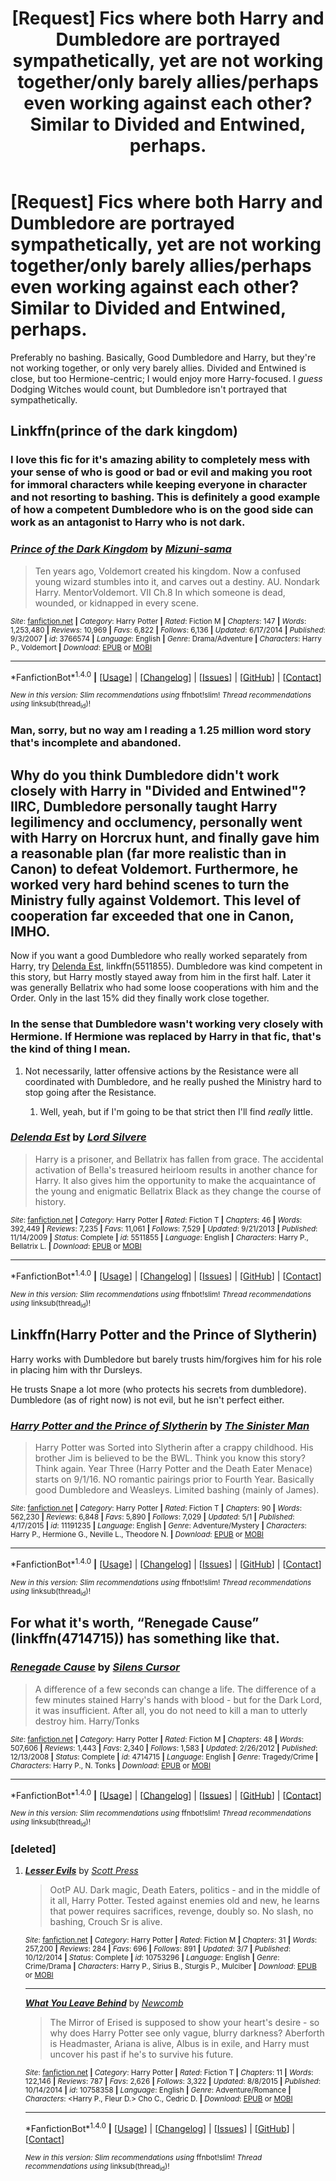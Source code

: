 #+TITLE: [Request] Fics where both Harry and Dumbledore are portrayed sympathetically, yet are not working together/only barely allies/perhaps even working against each other? Similar to Divided and Entwined, perhaps.

* [Request] Fics where both Harry and Dumbledore are portrayed sympathetically, yet are not working together/only barely allies/perhaps even working against each other? Similar to Divided and Entwined, perhaps.
:PROPERTIES:
:Author: raddaya
:Score: 7
:DateUnix: 1495217591.0
:DateShort: 2017-May-19
:FlairText: Request
:END:
Preferably no bashing. Basically, Good Dumbledore and Harry, but they're not working together, or only very barely allies. Divided and Entwined is close, but too Hermione-centric; I would enjoy more Harry-focused. I /guess/ Dodging Witches would count, but Dumbledore isn't portrayed that sympathetically.


** Linkffn(prince of the dark kingdom)
:PROPERTIES:
:Author: heavy__rain
:Score: 4
:DateUnix: 1495219865.0
:DateShort: 2017-May-19
:END:

*** I love this fic for it's amazing ability to completely mess with your sense of who is good or bad or evil and making you root for immoral characters while keeping everyone in character and not resorting to bashing. This is definitely a good example of how a competent Dumbledore who is on the good side can work as an antagonist to Harry who is not dark.
:PROPERTIES:
:Author: dehue
:Score: 3
:DateUnix: 1495227640.0
:DateShort: 2017-May-20
:END:


*** [[http://www.fanfiction.net/s/3766574/1/][*/Prince of the Dark Kingdom/*]] by [[https://www.fanfiction.net/u/1355498/Mizuni-sama][/Mizuni-sama/]]

#+begin_quote
  Ten years ago, Voldemort created his kingdom. Now a confused young wizard stumbles into it, and carves out a destiny. AU. Nondark Harry. MentorVoldemort. VII Ch.8 In which someone is dead, wounded, or kidnapped in every scene.
#+end_quote

^{/Site/: [[http://www.fanfiction.net/][fanfiction.net]] *|* /Category/: Harry Potter *|* /Rated/: Fiction M *|* /Chapters/: 147 *|* /Words/: 1,253,480 *|* /Reviews/: 10,969 *|* /Favs/: 6,822 *|* /Follows/: 6,136 *|* /Updated/: 6/17/2014 *|* /Published/: 9/3/2007 *|* /id/: 3766574 *|* /Language/: English *|* /Genre/: Drama/Adventure *|* /Characters/: Harry P., Voldemort *|* /Download/: [[http://www.ff2ebook.com/old/ffn-bot/index.php?id=3766574&source=ff&filetype=epub][EPUB]] or [[http://www.ff2ebook.com/old/ffn-bot/index.php?id=3766574&source=ff&filetype=mobi][MOBI]]}

--------------

*FanfictionBot*^{1.4.0} *|* [[[https://github.com/tusing/reddit-ffn-bot/wiki/Usage][Usage]]] | [[[https://github.com/tusing/reddit-ffn-bot/wiki/Changelog][Changelog]]] | [[[https://github.com/tusing/reddit-ffn-bot/issues/][Issues]]] | [[[https://github.com/tusing/reddit-ffn-bot/][GitHub]]] | [[[https://www.reddit.com/message/compose?to=tusing][Contact]]]

^{/New in this version: Slim recommendations using/ ffnbot!slim! /Thread recommendations using/ linksub(thread_id)!}
:PROPERTIES:
:Author: FanfictionBot
:Score: 1
:DateUnix: 1495219878.0
:DateShort: 2017-May-19
:END:


*** Man, sorry, but no way am I reading a 1.25 million word story that's incomplete and abandoned.
:PROPERTIES:
:Author: raddaya
:Score: 1
:DateUnix: 1496122556.0
:DateShort: 2017-May-30
:END:


** Why do you think Dumbledore didn't work closely with Harry in "Divided and Entwined"? IIRC, Dumbledore personally taught Harry legilimency and occlumency, personally went with Harry on Horcrux hunt, and finally gave him a reasonable plan (far more realistic than in Canon) to defeat Voldemort. Furthermore, he worked very hard behind scenes to turn the Ministry fully against Voldemort. This level of cooperation far exceeded that one in Canon, IMHO.

Now if you want a good Dumbledore who really worked separately from Harry, try [[https://m.fanfiction.net/s/5511855/1/][Delenda Est]], linkffn(5511855). Dumbledore was kind competent in this story, but Harry mostly stayed away from him in the first half. Later it was generally Bellatrix who had some loose cooperations with him and the Order. Only in the last 15% did they finally work close together.
:PROPERTIES:
:Author: InquisitorCOC
:Score: 3
:DateUnix: 1495220796.0
:DateShort: 2017-May-19
:END:

*** In the sense that Dumbledore wasn't working very closely with Hermione. If Hermione was replaced by Harry in that fic, that's the kind of thing I mean.
:PROPERTIES:
:Author: raddaya
:Score: 3
:DateUnix: 1495221716.0
:DateShort: 2017-May-19
:END:

**** Not necessarily, latter offensive actions by the Resistance were all coordinated with Dumbledore, and he really pushed the Ministry hard to stop going after the Resistance.
:PROPERTIES:
:Author: InquisitorCOC
:Score: 3
:DateUnix: 1495224840.0
:DateShort: 2017-May-20
:END:

***** Well, yeah, but if I'm going to be that strict then I'll find /really/ little.
:PROPERTIES:
:Author: raddaya
:Score: 2
:DateUnix: 1495258776.0
:DateShort: 2017-May-20
:END:


*** [[http://www.fanfiction.net/s/5511855/1/][*/Delenda Est/*]] by [[https://www.fanfiction.net/u/116880/Lord-Silvere][/Lord Silvere/]]

#+begin_quote
  Harry is a prisoner, and Bellatrix has fallen from grace. The accidental activation of Bella's treasured heirloom results in another chance for Harry. It also gives him the opportunity to make the acquaintance of the young and enigmatic Bellatrix Black as they change the course of history.
#+end_quote

^{/Site/: [[http://www.fanfiction.net/][fanfiction.net]] *|* /Category/: Harry Potter *|* /Rated/: Fiction T *|* /Chapters/: 46 *|* /Words/: 392,449 *|* /Reviews/: 7,235 *|* /Favs/: 11,061 *|* /Follows/: 7,529 *|* /Updated/: 9/21/2013 *|* /Published/: 11/14/2009 *|* /Status/: Complete *|* /id/: 5511855 *|* /Language/: English *|* /Characters/: Harry P., Bellatrix L. *|* /Download/: [[http://www.ff2ebook.com/old/ffn-bot/index.php?id=5511855&source=ff&filetype=epub][EPUB]] or [[http://www.ff2ebook.com/old/ffn-bot/index.php?id=5511855&source=ff&filetype=mobi][MOBI]]}

--------------

*FanfictionBot*^{1.4.0} *|* [[[https://github.com/tusing/reddit-ffn-bot/wiki/Usage][Usage]]] | [[[https://github.com/tusing/reddit-ffn-bot/wiki/Changelog][Changelog]]] | [[[https://github.com/tusing/reddit-ffn-bot/issues/][Issues]]] | [[[https://github.com/tusing/reddit-ffn-bot/][GitHub]]] | [[[https://www.reddit.com/message/compose?to=tusing][Contact]]]

^{/New in this version: Slim recommendations using/ ffnbot!slim! /Thread recommendations using/ linksub(thread_id)!}
:PROPERTIES:
:Author: FanfictionBot
:Score: 1
:DateUnix: 1495220809.0
:DateShort: 2017-May-19
:END:


** Linkffn(Harry Potter and the Prince of Slytherin)

Harry works with Dumbledore but barely trusts him/forgives him for his role in placing him with thr Dursleys.

He trusts Snape a lot more (who protects his secrets from dumbledore). Dumbledore (as of right now) is not evil, but he isn't perfect either.
:PROPERTIES:
:Author: JoseElEntrenador
:Score: 3
:DateUnix: 1495291880.0
:DateShort: 2017-May-20
:END:

*** [[http://www.fanfiction.net/s/11191235/1/][*/Harry Potter and the Prince of Slytherin/*]] by [[https://www.fanfiction.net/u/4788805/The-Sinister-Man][/The Sinister Man/]]

#+begin_quote
  Harry Potter was Sorted into Slytherin after a crappy childhood. His brother Jim is believed to be the BWL. Think you know this story? Think again. Year Three (Harry Potter and the Death Eater Menace) starts on 9/1/16. NO romantic pairings prior to Fourth Year. Basically good Dumbledore and Weasleys. Limited bashing (mainly of James).
#+end_quote

^{/Site/: [[http://www.fanfiction.net/][fanfiction.net]] *|* /Category/: Harry Potter *|* /Rated/: Fiction T *|* /Chapters/: 90 *|* /Words/: 562,230 *|* /Reviews/: 6,848 *|* /Favs/: 5,890 *|* /Follows/: 7,029 *|* /Updated/: 5/1 *|* /Published/: 4/17/2015 *|* /id/: 11191235 *|* /Language/: English *|* /Genre/: Adventure/Mystery *|* /Characters/: Harry P., Hermione G., Neville L., Theodore N. *|* /Download/: [[http://www.ff2ebook.com/old/ffn-bot/index.php?id=11191235&source=ff&filetype=epub][EPUB]] or [[http://www.ff2ebook.com/old/ffn-bot/index.php?id=11191235&source=ff&filetype=mobi][MOBI]]}

--------------

*FanfictionBot*^{1.4.0} *|* [[[https://github.com/tusing/reddit-ffn-bot/wiki/Usage][Usage]]] | [[[https://github.com/tusing/reddit-ffn-bot/wiki/Changelog][Changelog]]] | [[[https://github.com/tusing/reddit-ffn-bot/issues/][Issues]]] | [[[https://github.com/tusing/reddit-ffn-bot/][GitHub]]] | [[[https://www.reddit.com/message/compose?to=tusing][Contact]]]

^{/New in this version: Slim recommendations using/ ffnbot!slim! /Thread recommendations using/ linksub(thread_id)!}
:PROPERTIES:
:Author: FanfictionBot
:Score: 2
:DateUnix: 1495291899.0
:DateShort: 2017-May-20
:END:


** For what it's worth, “Renegade Cause” (linkffn(4714715)) has something like that.
:PROPERTIES:
:Author: Kazeto
:Score: 2
:DateUnix: 1495242594.0
:DateShort: 2017-May-20
:END:

*** [[http://www.fanfiction.net/s/4714715/1/][*/Renegade Cause/*]] by [[https://www.fanfiction.net/u/1613119/Silens-Cursor][/Silens Cursor/]]

#+begin_quote
  A difference of a few seconds can change a life. The difference of a few minutes stained Harry's hands with blood - but for the Dark Lord, it was insufficient. After all, you do not need to kill a man to utterly destroy him. Harry/Tonks
#+end_quote

^{/Site/: [[http://www.fanfiction.net/][fanfiction.net]] *|* /Category/: Harry Potter *|* /Rated/: Fiction M *|* /Chapters/: 48 *|* /Words/: 507,606 *|* /Reviews/: 1,443 *|* /Favs/: 2,340 *|* /Follows/: 1,583 *|* /Updated/: 2/26/2012 *|* /Published/: 12/13/2008 *|* /Status/: Complete *|* /id/: 4714715 *|* /Language/: English *|* /Genre/: Tragedy/Crime *|* /Characters/: Harry P., N. Tonks *|* /Download/: [[http://www.ff2ebook.com/old/ffn-bot/index.php?id=4714715&source=ff&filetype=epub][EPUB]] or [[http://www.ff2ebook.com/old/ffn-bot/index.php?id=4714715&source=ff&filetype=mobi][MOBI]]}

--------------

*FanfictionBot*^{1.4.0} *|* [[[https://github.com/tusing/reddit-ffn-bot/wiki/Usage][Usage]]] | [[[https://github.com/tusing/reddit-ffn-bot/wiki/Changelog][Changelog]]] | [[[https://github.com/tusing/reddit-ffn-bot/issues/][Issues]]] | [[[https://github.com/tusing/reddit-ffn-bot/][GitHub]]] | [[[https://www.reddit.com/message/compose?to=tusing][Contact]]]

^{/New in this version: Slim recommendations using/ ffnbot!slim! /Thread recommendations using/ linksub(thread_id)!}
:PROPERTIES:
:Author: FanfictionBot
:Score: 2
:DateUnix: 1495242606.0
:DateShort: 2017-May-20
:END:


*** [deleted]
:PROPERTIES:
:Score: 1
:DateUnix: 1495271444.0
:DateShort: 2017-May-20
:END:

**** [[http://www.fanfiction.net/s/10753296/1/][*/Lesser Evils/*]] by [[https://www.fanfiction.net/u/4033897/Scott-Press][/Scott Press/]]

#+begin_quote
  OotP AU. Dark magic, Death Eaters, politics - and in the middle of it all, Harry Potter. Tested against enemies old and new, he learns that power requires sacrifices, revenge, doubly so. No slash, no bashing, Crouch Sr is alive.
#+end_quote

^{/Site/: [[http://www.fanfiction.net/][fanfiction.net]] *|* /Category/: Harry Potter *|* /Rated/: Fiction M *|* /Chapters/: 31 *|* /Words/: 257,200 *|* /Reviews/: 284 *|* /Favs/: 696 *|* /Follows/: 891 *|* /Updated/: 3/7 *|* /Published/: 10/12/2014 *|* /Status/: Complete *|* /id/: 10753296 *|* /Language/: English *|* /Genre/: Crime/Drama *|* /Characters/: Harry P., Sirius B., Sturgis P., Mulciber *|* /Download/: [[http://www.ff2ebook.com/old/ffn-bot/index.php?id=10753296&source=ff&filetype=epub][EPUB]] or [[http://www.ff2ebook.com/old/ffn-bot/index.php?id=10753296&source=ff&filetype=mobi][MOBI]]}

--------------

[[http://www.fanfiction.net/s/10758358/1/][*/What You Leave Behind/*]] by [[https://www.fanfiction.net/u/4727972/Newcomb][/Newcomb/]]

#+begin_quote
  The Mirror of Erised is supposed to show your heart's desire - so why does Harry Potter see only vague, blurry darkness? Aberforth is Headmaster, Ariana is alive, Albus is in exile, and Harry must uncover his past if he's to survive his future.
#+end_quote

^{/Site/: [[http://www.fanfiction.net/][fanfiction.net]] *|* /Category/: Harry Potter *|* /Rated/: Fiction T *|* /Chapters/: 11 *|* /Words/: 122,146 *|* /Reviews/: 787 *|* /Favs/: 2,626 *|* /Follows/: 3,322 *|* /Updated/: 8/8/2015 *|* /Published/: 10/14/2014 *|* /id/: 10758358 *|* /Language/: English *|* /Genre/: Adventure/Romance *|* /Characters/: <Harry P., Fleur D.> Cho C., Cedric D. *|* /Download/: [[http://www.ff2ebook.com/old/ffn-bot/index.php?id=10758358&source=ff&filetype=epub][EPUB]] or [[http://www.ff2ebook.com/old/ffn-bot/index.php?id=10758358&source=ff&filetype=mobi][MOBI]]}

--------------

*FanfictionBot*^{1.4.0} *|* [[[https://github.com/tusing/reddit-ffn-bot/wiki/Usage][Usage]]] | [[[https://github.com/tusing/reddit-ffn-bot/wiki/Changelog][Changelog]]] | [[[https://github.com/tusing/reddit-ffn-bot/issues/][Issues]]] | [[[https://github.com/tusing/reddit-ffn-bot/][GitHub]]] | [[[https://www.reddit.com/message/compose?to=tusing][Contact]]]

^{/New in this version: Slim recommendations using/ ffnbot!slim! /Thread recommendations using/ linksub(thread_id)!}
:PROPERTIES:
:Author: FanfictionBot
:Score: 1
:DateUnix: 1495271458.0
:DateShort: 2017-May-20
:END:
